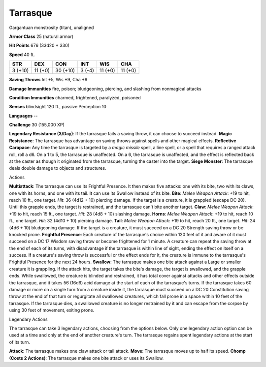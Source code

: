 
.. _srd_Tarrasque:

Tarrasque
---------

Gargantuan monstrosity (titan), unaligned

**Armor Class** 25 (natural armor)

**Hit Points** 676 (33d20 + 330)

**Speed** 40 ft.

+-----------+-----------+----------+-----------+-----------+---------+
| STR       | DEX       | CON      | INT       | WIS       | CHA     |
+===========+===========+==========+===========+===========+=========+
| 3 (+10)   | 11 (+0)   | 30 (+10) | 3 (-4)    | 11 (+0)   | 11 (+0) |
+-----------+-----------+----------+-----------+-----------+---------+

**Saving Throws** Int +5, Wis +9, Cha +9

**Damage Immunities** fire, poison; bludgeoning, piercing, and slashing
from nonmagical attacks

**Condition Immunities** charmed, frightened, paralyzed, poisoned

**Senses** blindsight 120 ft., passive Perception 10

**Languages** --

**Challenge** 30 (155,000 XP)

**Legendary Resistance (3/Day)**: If the tarrasque fails a saving throw,
it can choose to succeed instead. **Magic Resistance**: The tarrasque
has advantage on saving throws against spells and other magical effects.
**Reflective Carapace**: Any time the tarrasque is targeted by a *magic
missile* spell, a line spell, or a spell that requires a ranged attack
roll, roll a d6. On a 1 to 5, the tarrasque is unaffected. On a 6, the
tarrasque is unaffected, and the effect is reflected back at the caster
as though it originated from the tarrasque, turning the caster into the
target. **Siege Monster**: The tarrasque deals double damage to objects
and structures.

Actions

**Multiattack**: The tarrasque can use its Frightful Presence. It then
makes five attacks: one with its bite, two with its claws, one with its
horns, and one with its tail. It can use its Swallow instead of its
bite. **Bite**: *Melee Weapon Attack*: +19 to hit, reach 10 ft., one
target. *Hit*: 36 (4d12 + 10) piercing damage. If the target is a
creature, it is grappled (escape DC 20). Until this grapple ends, the
target is restrained, and the tarrasque can't bite another target.
**Claw**: *Melee Weapon Attack*: +19 to hit, reach 15 ft., one target.
*Hit*: 28 (4d8 + 10) slashing damage. **Horns**: *Melee Weapon Attack*:
+19 to hit, reach 10 ft., one target. *Hit*: 32 (4d10 + 10) piercing
damage. **Tail**: *Melee Weapon Attack*: +19 to hit, reach 20 ft., one
target. *Hit*: 24 (4d6 + 10) bludgeoning damage. If the target is a
creature, it must succeed on a DC 20 Strength saving throw or be knocked
prone. **Frightful Presence**: Each creature of the tarrasque's choice
within 120 feet of it and aware of it must succeed on a DC 17 Wisdom
saving throw or become frightened for 1 minute. A creature can repeat
the saving throw at the end of each of its turns, with disadvantage if
the tarrasque is within line of sight, ending the effect on itself on a
success. If a creature's saving throw is successful or the effect ends
for it, the creature is immune to the tarrasque's Frightful Presence for
the next 24 hours. **Swallow**: The tarrasque makes one bite attack
against a Large or smaller creature it is grappling. If the attack hits,
the target takes the bite's damage, the target is swallowed, and the
grapple ends. While swallowed, the creature is blinded and restrained,
it has total cover against attacks and other effects outside the
tarrasque, and it takes 56 (16d6) acid damage at the start of each of
the tarrasque's turns. If the tarrasque takes 60 damage or more on a
single turn from a creature inside it, the tarrasque must succeed on a
DC 20 Constitution saving throw at the end of that turn or regurgitate
all swallowed creatures, which fall prone in a space within 10 feet of
the tarrasque. If the tarrasque dies, a swallowed creature is no longer
restrained by it and can escape from the corpse by using 30 feet of
movement, exiting prone.

Legendary Actions

The tarrasque can take 3 legendary actions, choosing from the options
below. Only one legendary action option can be used at a time and only
at the end of another creature's turn. The tarrasque regains spent
legendary actions at the start of its turn.

**Attack**: The tarrasque makes one claw attack or tail attack.
**Move**: The tarrasque moves up to half its speed. **Chomp (Costs 2
Actions)**: The tarrasque makes one bite attack or uses its Swallow.
